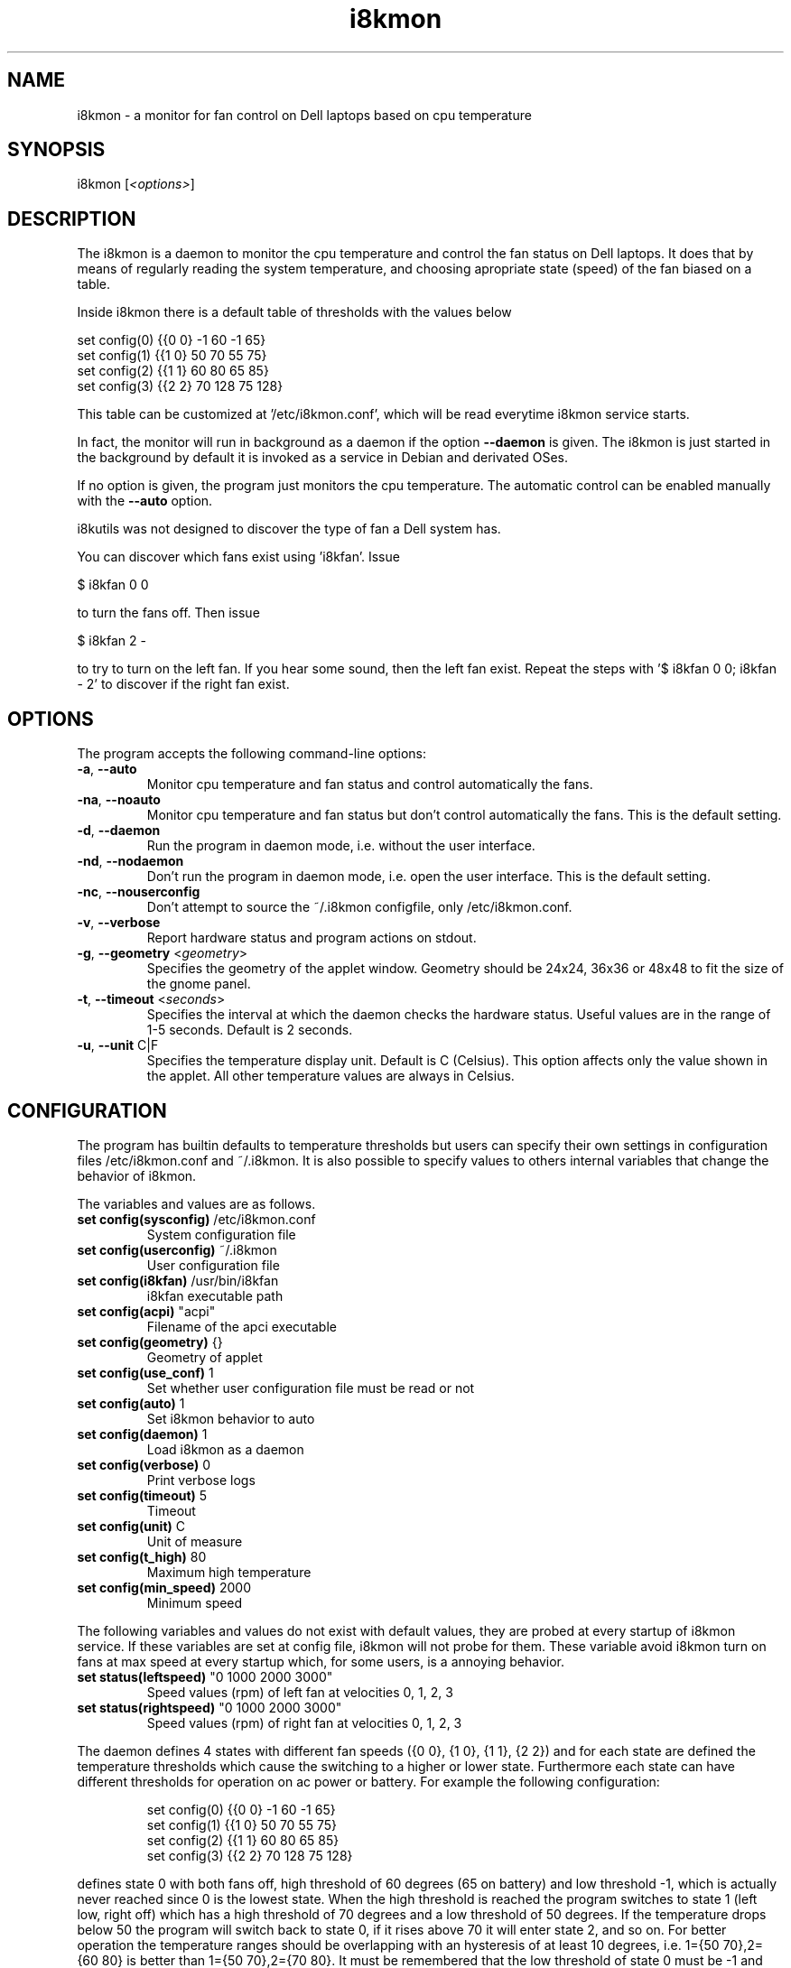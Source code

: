 .TH i8kmon 1 "30 Abr 2014" "Massimo Dal Zotto" Utilities
.SH "NAME"
i8kmon \- a monitor for fan control on Dell laptops based on cpu temperature
.SH "SYNOPSIS"
i8kmon [\fI<options>\fP]
.SH "DESCRIPTION"
The i8kmon is a daemon to monitor the cpu temperature and control the
fan status on Dell laptops. It does that by means of regularly reading the
system temperature, and choosing apropriate state (speed) of the fan biased
on a table.
.LP
Inside i8kmon there is a default table of thresholds with the values below
.LP
    set config(0) {{0 0}  -1  60  -1  65}
    set config(1) {{1 0}  50  70  55  75}
    set config(2) {{1 1}  60  80  65  85}
    set config(3) {{2 2}  70 128  75 128}
.LP
This table can be customized at '/etc/i8kmon.conf', which will be read everytime
i8kmon service starts.
.LP
In fact, the monitor will run in background as a daemon if the option
\fB\-\-daemon\fR is given. The i8kmon is just started in the background by default
it is invoked as a service in Debian and derivated OSes.
.LP
If no option is given, the program just monitors the cpu temperature.
The automatic control can be enabled manually with the \fB\-\-auto\fR option.
.LP
i8kutils was not designed to discover the type of fan a Dell system has.
.LP
You can discover which fans exist using 'i8kfan'. Issue
.LP
    $ i8kfan 0 0
.LP
to turn the fans off. Then issue
.LP
    $ i8kfan 2 -
.LP
to try to turn on the left fan. If you hear some sound, then the left fan exist.
Repeat the steps with '$ i8kfan 0 0; i8kfan - 2' to discover if the right fan
exist.
.SH "OPTIONS"
.LP
The program accepts the following command\-line options:
.TP
\fB\-a\fR, \fB\-\-auto\fR
Monitor cpu temperature and fan status and control
automatically the fans.
.TP
\fB\-na\fR, \fB\-\-noauto\fR
Monitor cpu temperature and fan status but don't control
automatically the fans. This is the default setting.
.TP
\fB\-d\fR, \fB\-\-daemon\fR
Run the program in daemon mode, i.e. without the user
interface.
.TP
\fB\-nd\fR, \fB\-\-nodaemon\fR
Don't run the program in daemon mode, i.e. open the user
interface. This is the default setting.
.TP
\fB\-nc\fR, \fB\-\-nouserconfig\fR
Don't attempt to source the ~/.i8kmon configfile, only /etc/i8kmon.conf.
.TP
\fB\-v\fR, \fB\-\-verbose\fR
Report hardware status and program actions on stdout.
.TP
\fB\-g\fR, \fB\-\-geometry\fR <\fIgeometry\fP>
Specifies the geometry of the applet window. Geometry should
be 24x24, 36x36 or 48x48 to fit the size of the gnome panel.
.TP
\fB\-t\fR, \fB\-\-timeout\fR <\fIseconds\fP>
Specifies the interval at which the daemon checks the
hardware status. Useful values are in the range of 1\-5
seconds. Default is 2 seconds.
.TP
\fB\-u\fR, \fB\-\-unit\fR C|F
Specifies the temperature display unit. Default is C (Celsius).
This option affects only the value shown in the applet. All other
temperature values are always in Celsius.
.SH "CONFIGURATION"
.LP
The program has builtin defaults to temperature thresholds but users can
specify their own settings in configuration files /etc/i8kmon.conf and
~/.i8kmon. It is also possible to specify values to others internal variables
that change the behavior of i8kmon.
.LP
The variables and values are as follows.
.TP
\fBset config(sysconfig)\fR   /etc/i8kmon.conf
System configuration file
.TP
\fBset config(userconfig)\fR  ~/.i8kmon
User configuration file
.TP
\fBset config(i8kfan)\fR  /usr/bin/i8kfan
i8kfan executable path
.TP
\fBset config(acpi)\fR    "acpi"
Filename of the apci executable
.TP
\fBset config(geometry)\fR    {}
Geometry of applet
.TP
\fBset config(use_conf)\fR    1
Set whether user configuration file must be read or not
.TP
\fBset config(auto)\fR    1
Set i8kmon behavior to auto
.TP
\fBset config(daemon)\fR  1
Load i8kmon as a daemon
.TP
\fBset config(verbose)\fR 0
Print verbose logs
.TP
\fBset config(timeout)\fR 5
Timeout
.TP
\fBset config(unit)\fR    C
Unit of measure
.TP
\fBset config(t_high)\fR  80
Maximum high temperature
.TP
\fBset config(min_speed)\fR   2000
Minimum speed
.LP
The following variables and values do not exist with default values, they are
probed at every startup of i8kmon service. If these variables are set at config
file, i8kmon will not probe for them. These variable avoid i8kmon turn on fans
at max speed at every startup which, for some users, is a annoying behavior.
.TP
\fBset status(leftspeed)\fR   "0 1000 2000 3000"
Speed values (rpm) of left fan at velocities 0, 1, 2, 3
.TP
\fBset status(rightspeed)\fR   "0 1000 2000 3000"
Speed values (rpm) of right fan at velocities 0, 1, 2, 3
.LP
The daemon defines 4 states with different fan speeds ({0 0}, {1 0}, {1 1},
{2 2}) and for each state are defined the temperature thresholds which cause
the switching to a higher or lower state. Furthermore each state can have
different thresholds for operation on ac power or battery.
For example the following configuration:
.IP
set config(0) {{0 0}  \-1  60  \-1  65}
.br
set config(1) {{1 0}  50  70  55  75}
.br
set config(2) {{1 1}  60  80  65  85}
.br
set config(3) {{2 2}  70 128  75 128}
.LP
defines state 0 with both fans off, high threshold of 60 degrees (65 on
battery) and low threshold \-1, which is actually never reached since 0 is the
lowest state. When the high threshold is reached the program switches to state
1 (left low, right off) which has a high threshold of 70 degrees and a low
threshold of 50 degrees. If the temperature drops below 50 the program will
switch back to state 0, if it rises above 70 it will enter state 2, and so on.
For better operation the temperature ranges should be overlapping with an
hysteresis of at least 10 degrees, i.e. 1={50 70},2={60 80} is better than
1={50 70},2={70 80}. It must be remembered that the low threshold of state 0
must be \-1 and the high threshold of state 3 must be 128.
.LP
If the laptop has only one fan, it is better to specify a '-' instead of the fan
speed of the missing fan. For example:
.IP
set config(2) {{1 -}  60  80  65  85}
.LP
If you want to use it as a daemon you must create
the config file yourself. In this case, the \fB\-\-nouserconfig\fR option
can sometimes also help by limiting it to sourcing /etc/i8kmon.conf (and not
~/.i8kmon).
.SH "FILES"
.LP
\fI/proc/i8k\fP
.br
\fI/etc/i8kmon.conf\fP
.br
\fI/$HOME/.i8kmon\fP
.SH "AUTHORS"
.LP
Vitor Augusto <vitorafsr@gmail.com>
.br
Massimo Dal Zotto <dz@debian.org>
.SH "COPYRIGHT"
.LP
i8kmon and all the i8kutils programs, scripts and other files are
distributed under the GNU General Public License (GPL).
On Debian GNU/Linux systems, the complete text of the GNU General
Public License can be found in `/usr/share/common-licenses/GPL'.
.SH "SEE ALSO"
.LP
i8kctl(1)

